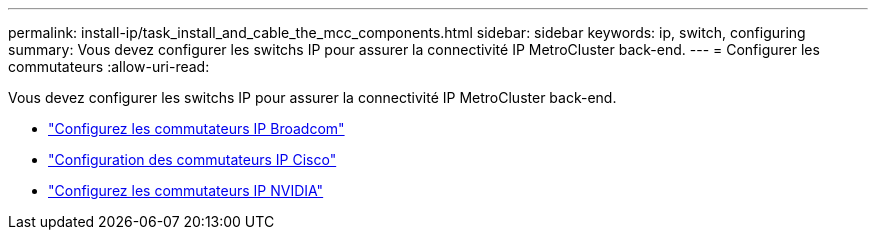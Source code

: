 ---
permalink: install-ip/task_install_and_cable_the_mcc_components.html 
sidebar: sidebar 
keywords: ip, switch, configuring 
summary: Vous devez configurer les switchs IP pour assurer la connectivité IP MetroCluster back-end. 
---
= Configurer les commutateurs
:allow-uri-read: 


[role="lead"]
Vous devez configurer les switchs IP pour assurer la connectivité IP MetroCluster back-end.

* link:../install-ip/task_switch_config_broadcom.html["Configurez les commutateurs IP Broadcom"]
* link:../install-ip/task_switch_config_broadcom.html["Configuration des commutateurs IP Cisco"]
* link:../install-ip/task_switch_config_nvidia.html["Configurez les commutateurs IP NVIDIA"]

